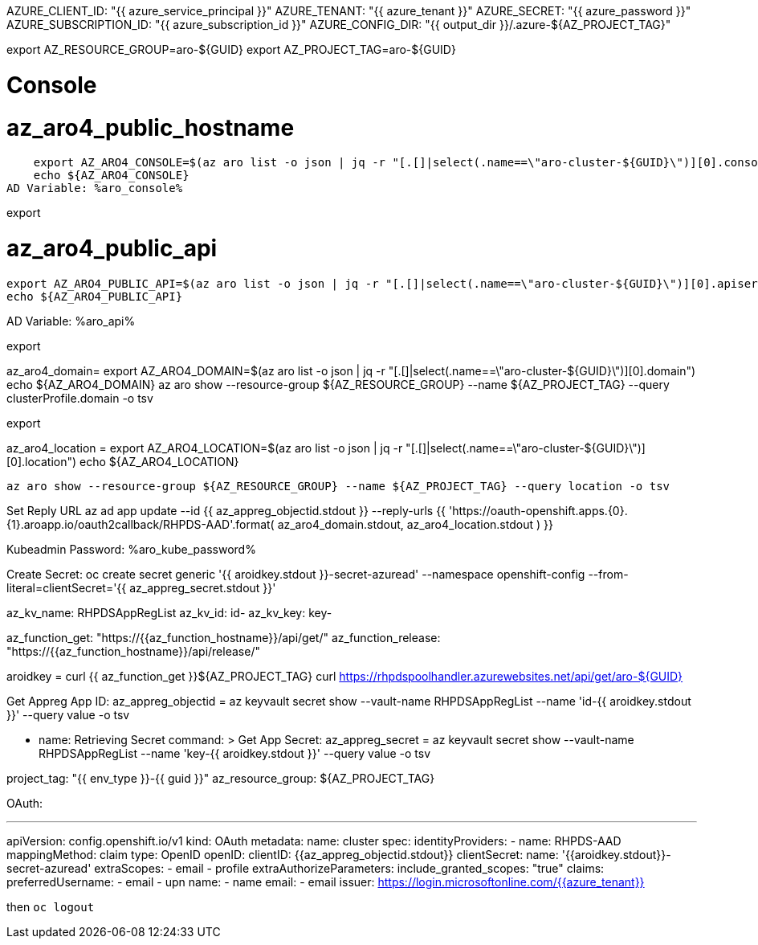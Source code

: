 AZURE_CLIENT_ID: "{{ azure_service_principal }}"
AZURE_TENANT: "{{ azure_tenant }}"
AZURE_SECRET: "{{ azure_password }}"
AZURE_SUBSCRIPTION_ID: "{{ azure_subscription_id }}"
AZURE_CONFIG_DIR: "{{  output_dir  }}/.azure-${AZ_PROJECT_TAG}"

export AZ_RESOURCE_GROUP=aro-${GUID}
export AZ_PROJECT_TAG=aro-${GUID}

# Console
# az_aro4_public_hostname
    export AZ_ARO4_CONSOLE=$(az aro list -o json | jq -r "[.[]|select(.name==\"aro-cluster-${GUID}\")][0].consoleProfile.url")
    echo ${AZ_ARO4_CONSOLE}
AD Variable: %aro_console%

export 


# az_aro4_public_api
    export AZ_ARO4_PUBLIC_API=$(az aro list -o json | jq -r "[.[]|select(.name==\"aro-cluster-${GUID}\")][0].apiserverProfile.url")
    echo ${AZ_ARO4_PUBLIC_API}

AD Variable: %aro_api%

export 


az_aro4_domain=
  export AZ_ARO4_DOMAIN=$(az aro list -o json | jq -r "[.[]|select(.name==\"aro-cluster-${GUID}\")][0].domain")
  echo ${AZ_ARO4_DOMAIN}
  az aro show --resource-group ${AZ_RESOURCE_GROUP} --name ${AZ_PROJECT_TAG} --query clusterProfile.domain -o tsv

export 


az_aro4_location = 
  export AZ_ARO4_LOCATION=$(az aro list -o json | jq -r "[.[]|select(.name==\"aro-cluster-${GUID}\")][0].location")
  echo ${AZ_ARO4_LOCATION}

    az aro show --resource-group ${AZ_RESOURCE_GROUP} --name ${AZ_PROJECT_TAG} --query location -o tsv

Set Reply URL
    az ad app update --id {{ az_appreg_objectid.stdout }} --reply-urls
    {{ 'https://oauth-openshift.apps.{0}.{1}.aroapp.io/oauth2callback/RHPDS-AAD'.format(
    az_aro4_domain.stdout,
    az_aro4_location.stdout
    ) }}

Kubeadmin Password: %aro_kube_password%

Create Secret:
         oc create secret generic '{{ aroidkey.stdout }}-secret-azuread'
          --namespace openshift-config
          --from-literal=clientSecret='{{ az_appreg_secret.stdout }}'


az_kv_name: RHPDSAppRegList
az_kv_id: id-
az_kv_key: key-


az_function_get: "https://{{az_function_hostname}}/api/get/"
az_function_release: "https://{{az_function_hostname}}/api/release/"

aroidkey = 
    curl {{ az_function_get }}${AZ_PROJECT_TAG}
    curl https://rhpdspoolhandler.azurewebsites.net/api/get/aro-${GUID}

Get Appreg App ID:
az_appreg_objectid = 
    az keyvault secret show
          --vault-name RHPDSAppRegList
          --name 'id-{{ aroidkey.stdout }}'
          --query value -o tsv

    - name: Retrieving Secret
      command: >
Get App Secret:
az_appreg_secret = 
    az keyvault secret show
          --vault-name RHPDSAppRegList
          --name 'key-{{ aroidkey.stdout }}'
          --query value -o tsv

project_tag: "{{ env_type }}-{{ guid }}"
az_resource_group: ${AZ_PROJECT_TAG}

OAuth:

---
apiVersion: config.openshift.io/v1
kind: OAuth
metadata:
  name: cluster
spec:
  identityProviders:
  - name: RHPDS-AAD
    mappingMethod: claim
    type: OpenID
    openID:
      clientID: {{az_appreg_objectid.stdout}}
      clientSecret:
        name: '{{aroidkey.stdout}}-secret-azuread'
      extraScopes:
      - email
      - profile
      extraAuthorizeParameters:
        include_granted_scopes: "true"
      claims:
        preferredUsername:
        - email
        - upn
        name:
        - name
        email:
        - email
      issuer: https://login.microsoftonline.com/{{azure_tenant}}

then `oc logout`
